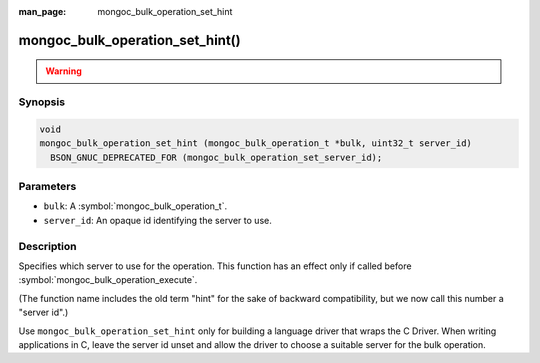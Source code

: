 :man_page: mongoc_bulk_operation_set_hint

mongoc_bulk_operation_set_hint()
================================

.. warning::
   .. deprecated:: 1.28.0

      This function is deprecated and should not be used in new code.

      Please use :symbol:`mongoc_bulk_operation_set_server_id()` in new code.

Synopsis
--------

.. code-block:: c

  void
  mongoc_bulk_operation_set_hint (mongoc_bulk_operation_t *bulk, uint32_t server_id)
    BSON_GNUC_DEPRECATED_FOR (mongoc_bulk_operation_set_server_id);

Parameters
----------

* ``bulk``: A :symbol:`mongoc_bulk_operation_t`.
* ``server_id``: An opaque id identifying the server to use.

Description
-----------

Specifies which server to use for the operation. This function has an effect only if called before :symbol:`mongoc_bulk_operation_execute`.

(The function name includes the old term "hint" for the sake of backward compatibility, but we now call this number a "server id".)

Use ``mongoc_bulk_operation_set_hint`` only for building a language driver that wraps the C Driver. When writing applications in C, leave the server id unset and allow the driver to choose a suitable server for the bulk operation.

